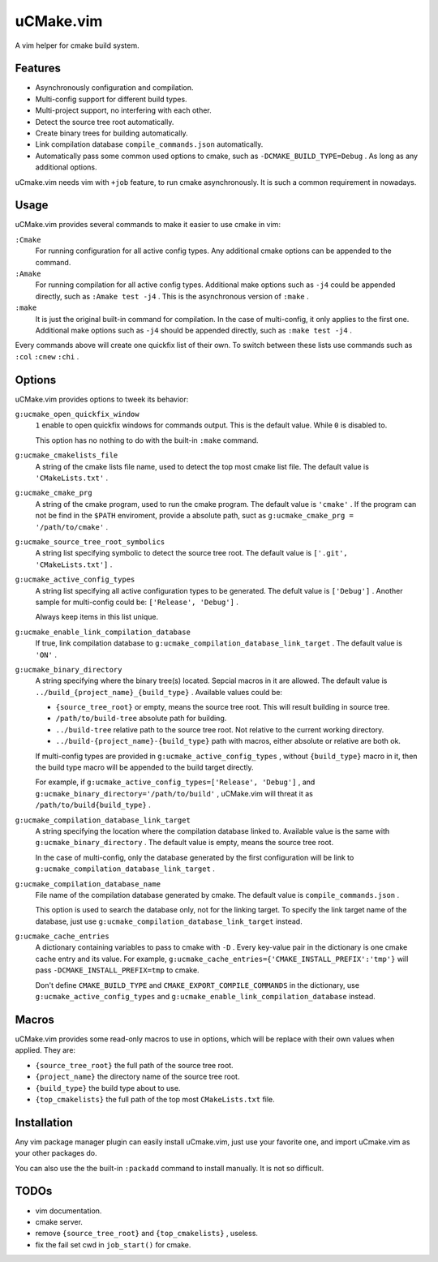 .. Copyright © 2018 linuor. All Rights Reserved.

##########
uCMake.vim
##########

A vim helper for cmake build system.

********
Features
********

- Asynchronously configuration and compilation.
- Multi-config support for different build types.
- Multi-project support, no interfering with each other.
- Detect the source tree root automatically.
- Create binary trees for building automatically.
- Link compilation database ``compile_commands.json`` automatically.
- Automatically pass some common used options to cmake,
  such as ``-DCMAKE_BUILD_TYPE=Debug`` . As long as any additional options.

uCmake.vim needs vim with ``+job`` feature, to run cmake asynchronously.
It is such a common requirement in nowadays.

*****
Usage
*****

uCMake.vim provides several commands to make it easier to use cmake in vim:

``:Cmake``
  For running configuration for all active config types.
  Any additional cmake options can be appended to the command.

``:Amake``
  For running compilation for all active config types.
  Additional make options such as ``-j4`` could be appended directly, 
  such as ``:Amake test -j4`` .
  This is the asynchronous version of ``:make`` .

``:make``
  It is just the original built-in command for compilation.
  In the case of multi-config, it only applies to the first one.
  Additional make options such as ``-j4`` should be appended directly,
  such as ``:make test -j4`` .

Every commands above will create one quickfix list of their own.
To switch between these lists use commands such as ``:col`` ``:cnew`` ``:chi`` .

*******
Options
*******

uCMake.vim provides options to tweek its behavior:

``g:ucmake_open_quickfix_window``
  ``1`` enable to open quickfix windows for commands output.
  This is the default value. While ``0`` is disabled to.

  This option has no nothing to do with the built-in ``:make`` command.

``g:ucmake_cmakelists_file``
  A string of the cmake lists file name,
  used to detect the top most cmake list file.
  The default value is ``'CMakeLists.txt'`` .

``g:ucmake_cmake_prg``
  A string of the cmake program, used to run the cmake program.
  The default value is ``'cmake'`` .
  If the program can not be find in the ``$PATH`` enviroment,
  provide a absolute path, suct as ``g:ucmake_cmake_prg = '/path/to/cmake'`` .

``g:ucmake_source_tree_root_symbolics``
  A string list specifying symbolic to detect the source tree root.
  The default value is ``['.git', 'CMakeLists.txt']`` .

``g:ucmake_active_config_types``
  A string list specifying all active configuration types to be generated.
  The defult value is ``['Debug']`` .
  Another sample for multi-config could be: ``['Release', 'Debug']`` .

  Always keep items in this list unique.

``g:ucmake_enable_link_compilation_database`` 
  If true, link compilation database to
  ``g:ucmake_compilation_database_link_target`` . The default value is ``'ON'`` .

``g:ucmake_binary_directory``
  A string specifying where the binary tree(s) located.
  Sepcial macros in it are allowed.
  The default value is ``../build_{project_name}_{build_type}`` .
  Available values could be:

  - ``{source_tree_root}`` or empty, means the source tree root.
    This will result building in source tree.
  - ``/path/to/build-tree`` absolute path for building.
  - ``../build-tree`` relative path to the source tree root.
    Not relative to the current working directory.
  - ``../build-{project_name}-{build_type}`` path with macros,
    either absolute or relative are both ok.

  If multi-config types are provided in ``g:ucmake_active_config_types`` ,
  without ``{build_type}`` macro in it,
  then the build type macro will be appended to the build target directly.

  For example, if ``g:ucmake_active_config_types=['Release', 'Debug']`` ,
  and ``g:ucmake_binary_directory='/path/to/build'`` ,
  uCMake.vim will threat it as ``/path/to/build{build_type}`` .

``g:ucmake_compilation_database_link_target``
  A string specifying the location where the compilation database linked to.
  Available value is the same with ``g:ucmake_binary_directory`` .
  The default value is empty, means the source tree root.

  In the case of multi-config, only the database generated by the first
  configuration will be link to ``g:ucmake_compilation_database_link_target`` .

``g:ucmake_compilation_database_name``
  File name of the compilation database generated by cmake.
  The default value is ``compile_commands.json`` .

  This option is used to search the database only, not for the linking target.
  To specify the link target name of the database,
  just use ``g:ucmake_compilation_database_link_target`` instead.

``g:ucmake_cache_entries``
  A dictionary containing variables to pass to cmake with ``-D`` .
  Every key-value pair in the dictionary is one cmake cache entry and its value.
  For example, ``g:ucmake_cache_entries={'CMAKE_INSTALL_PREFIX':'tmp'}``
  will pass ``-DCMAKE_INSTALL_PREFIX=tmp`` to cmake.

  Don't define ``CMAKE_BUILD_TYPE`` and ``CMAKE_EXPORT_COMPILE_COMMANDS``
  in the dictionary, use ``g:ucmake_active_config_types`` and
  ``g:ucmake_enable_link_compilation_database`` instead.

******
Macros
******

uCMake.vim provides some read-only macros to use in options,
which will be replace with their own values when applied. They are:

- ``{source_tree_root}`` the full path of the source tree root.
- ``{project_name}`` the directory name of the source tree root.
- ``{build_type}`` the build type about to use.
- ``{top_cmakelists}`` the full path of the top most ``CMakeLists.txt`` file.

************
Installation
************

Any vim package manager plugin can easily install uCmake.vim,
just use your favorite one, and import uCmake.vim as your other packages do.

You can also use the the built-in ``:packadd`` command to install manually. 
It is not so difficult.

*****
TODOs
*****

- vim documentation.
- cmake server.
- remove ``{source_tree_root}`` and ``{top_cmakelists}`` , useless.
- fix the fail set cwd in ``job_start()`` for cmake.

